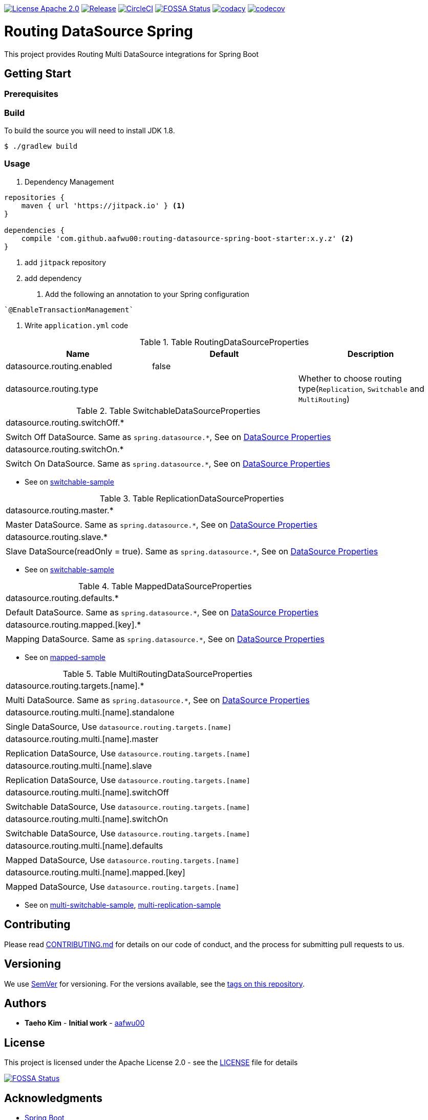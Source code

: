 image:https://img.shields.io/badge/License-Apache%202.0-blue.svg["License Apache 2.0", link="https://opensource.org/licenses/Apache-2.0"]
image:https://jitpack.io/v/aafwu00/routing-datasource-spring.svg["Release", link=
"https://jitpack.io/#aafwu00/routing-datasource-spring"]
image:https://circleci.com/gh/aafwu00/routing-datasource-spring.svg?style=svg["CircleCI", link="https://circleci.com/gh/aafwu00/routing-datasource-spring"]
image:https://app.fossa.io/api/projects/git%2Bgithub.com%2Faafwu00%2Frouting-datasource-spring.svg?type=shield["FOSSA Status", link="https://app.fossa.io/projects/git%2Bgithub.com%2Faafwu00%2Frouting-datasource-spring?ref=badge_shield"]
image:https://api.codacy.com/project/badge/Grade/7e1d4c8db17c47a591d98cd499a47b24["codacy", link="https://www.codacy.com/app/aafwu00/routing-datasource-spring?utm_source=github.com&utm_medium=referral&utm_content=aafwu00/routing-datasource-spring&utm_campaign=badger"]
image:https://codecov.io/gh/aafwu00/routing-datasource-spring/branch/master/graph/badge.svg["codecov", link="https://codecov.io/gh/aafwu00/routing-datasource-spring"]

= Routing DataSource Spring

This project provides Routing Multi DataSource integrations for Spring Boot

== Getting Start

=== Prerequisites

=== Build
:jdkversion: 1.8

To build the source you will need to install JDK {jdkversion}.

----
$ ./gradlew build
----

=== Usage

1. Dependency Management

[source,gradle]
----
repositories {
    maven { url 'https://jitpack.io' } <1>
}

dependencies {
    compile 'com.github.aafwu00:routing-datasource-spring-boot-starter:x.y.z' <2>
}
----
<1> add `jitpack` repository
<2> add dependency

2. Add the following an annotation to your Spring configuration

[source,java]
----
`@EnableTransactionManagement`
----

3. Write `application.yml` code

.Table RoutingDataSourceProperties
|===
| Name | Default | Description

| datasource.routing.enabled
| false
|

| datasource.routing.type
|
| Whether to choose routing type(`Replication`, `Switchable` and `MultiRouting`)

|===

.Table SwitchableDataSourceProperties
|===

| datasource.routing.switchOff.*
|
| Switch Off DataSource. Same as `spring.datasource.*`, See on https://docs.spring.io/spring-boot/docs/1.5.17.RELEASE/reference/htmlsingle/#howto-configure-a-datasource[DataSource Properties]

| datasource.routing.switchOn.*
|
| Switch On DataSource. Same as `spring.datasource.*`, See on https://docs.spring.io/spring-boot/docs/1.5.17.RELEASE/reference/htmlsingle/#howto-configure-a-datasource[DataSource Properties]

|===

* See on link:samples/switchable-sample[switchable-sample]

.Table ReplicationDataSourceProperties
|===

| datasource.routing.master.*
|
| Master DataSource. Same as `spring.datasource.*`, See on https://docs.spring.io/spring-boot/docs/1.5.17.RELEASE/reference/htmlsingle/#howto-configure-a-datasource[DataSource Properties]

| datasource.routing.slave.*
|
| Slave DataSource(readOnly = true). Same as `spring.datasource.*`, See on https://docs.spring.io/spring-boot/docs/1.5.17.RELEASE/reference/htmlsingle/#howto-configure-a-datasource[DataSource Properties]

|===

* See on link:samples/switchable-sample[switchable-sample]

.Table MappedDataSourceProperties
|===

| datasource.routing.defaults.*
|
| Default DataSource. Same as `spring.datasource.*`, See on https://docs.spring.io/spring-boot/docs/1.5.17.RELEASE/reference/htmlsingle/#howto-configure-a-datasource[DataSource Properties]

| datasource.routing.mapped.[key].*
|
| Mapping DataSource. Same as `spring.datasource.*`, See on https://docs.spring.io/spring-boot/docs/1.5.17.RELEASE/reference/htmlsingle/#howto-configure-a-datasource[DataSource Properties]

|===

* See on link:samples/mapped-sample[mapped-sample]

.Table MultiRoutingDataSourceProperties
|===

| datasource.routing.targets.[name].*
|
| Multi DataSource. Same as `spring.datasource.*`, See on https://docs.spring.io/spring-boot/docs/1.5.17.RELEASE/reference/htmlsingle/#howto-configure-a-datasource[DataSource Properties]

| datasource.routing.multi.[name].standalone
|
| Single DataSource, Use `datasource.routing.targets.[name]`

| datasource.routing.multi.[name].master
|
| Replication DataSource, Use `datasource.routing.targets.[name]`

| datasource.routing.multi.[name].slave
|
| Replication DataSource, Use `datasource.routing.targets.[name]`

| datasource.routing.multi.[name].switchOff
|
| Switchable DataSource, Use `datasource.routing.targets.[name]`

| datasource.routing.multi.[name].switchOn
|
| Switchable DataSource, Use `datasource.routing.targets.[name]`

| datasource.routing.multi.[name].defaults
|
| Mapped DataSource, Use `datasource.routing.targets.[name]`

| datasource.routing.multi.[name].mapped.[key]
|
| Mapped DataSource, Use `datasource.routing.targets.[name]`

|===

* See on link:samples/multi-switchable-sample[multi-switchable-sample], link:samples/multi-replication-sample[multi-replication-sample]


== Contributing

Please read link:CONTRIBUTING.md[CONTRIBUTING.md] for details on our code of conduct, and the process for submitting pull requests to us.

== Versioning

We use http://semver.org/[SemVer] for versioning. For the versions available, see the link:https://github.com/aafwu00/routing-datasource-spring/tags[tags on this repository].

== Authors

* **Taeho Kim** - *Initial work* - https://github.com/aafwu00[aafwu00]

== License

This project is licensed under the Apache License 2.0 - see the link:LICENSE[LICENSE] file for details

image:https://app.fossa.io/api/projects/git%2Bgithub.com%2Faafwu00%2Frouting-datasource-spring.svg?type=large["FOSSA Status", link="https://app.fossa.io/projects/git%2Bgithub.com%2Faafwu00%2Frouting-datasource-spring?ref=badge_large"]

== Acknowledgments
* https://github.com/spring-projects/spring-boot[Spring Boot]
* http://nebula-plugins.github.io[Gradle Nebula Plugins]
